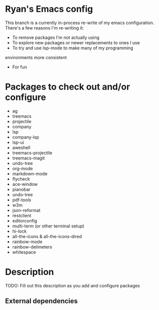 * Ryan's Emacs config

This branch is a currently in-process re-write of my emacs
configuration. There's a few reasons I'm re-writing it:

    - To remove packages I'm not actually using
    - To explore new packages or newer replacements to ones I use
    - To try and use lsp-mode to make many of my programming
    environments more consistent
    - For fun

* Packages to check out and/or configure

  - ag
  - treemacs
  - projectile
  - company
  - lsp
  - company-lsp
  - lsp-ui
  - aweshell
  - treemacs-projectile
  - treemacs-magit
  - undo-tree
  - org-mode
  - markdown-mode
  - flycheck
  - ace-window
  - pianobar
  - undo-tree
  - pdf-tools
  - w3m
  - json-reformat
  - restclient
  - editorconfig
  - multi-term (or other terminal setup)
  - hi-lock
  - all-the-icons & all-the-icons-dired
  - rainbow-mode
  - rainbow-delimeters
  - whitespace

* Description

  TODO: Fill out this description as you add and configure packages

** External dependencies
